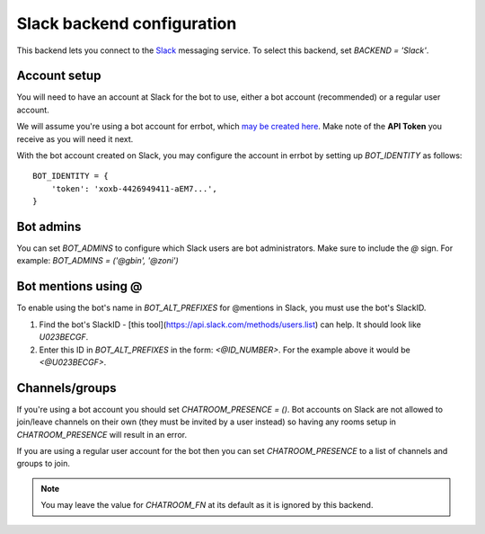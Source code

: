 Slack backend configuration
===========================

This backend lets you connect to the
`Slack <https://slack.com/>`_ messaging service.
To select this backend,
set `BACKEND = 'Slack'`.


Account setup
-------------

You will need to have an account at Slack for the bot to use,
either a bot account (recommended) or a regular user account.

We will assume you're using a bot account for errbot,
which `may be created here <https://my.slack.com/services/new/bot>`_.
Make note of the **API Token** you receive as you will need it next.

With the bot account created on Slack,
you may configure the account in errbot
by setting up `BOT_IDENTITY` as follows::

    BOT_IDENTITY = {
        'token': 'xoxb-4426949411-aEM7...',
    }


Bot admins
----------

You can set `BOT_ADMINS` to configure which Slack users are bot administrators.
Make sure to include the `@` sign.
For example: `BOT_ADMINS = ('@gbin', '@zoni')`

Bot mentions using @
--------------------

To enable using the bot's name in `BOT_ALT_PREFIXES` for @mentions in Slack, you must use the bot's SlackID.

1. Find the bot's SlackID - [this tool](https://api.slack.com/methods/users.list) can help. It should look like `U023BECGF`.
2. Enter this ID in `BOT_ALT_PREFIXES` in the form: `<@ID_NUMBER>`. For the example above it would be `<@U023BECGF>`.

Channels/groups
---------------

If you're using a bot account you should set `CHATROOM_PRESENCE = ()`.
Bot accounts on Slack are not allowed to join/leave channels on their own
(they must be invited by a user instead)
so having any rooms setup in `CHATROOM_PRESENCE` will result in an error.

If you are using a regular user account for the bot
then you can set `CHATROOM_PRESENCE` to a list of channels and groups to join.

.. note::

    You may leave the value for `CHATROOM_FN` at its default
    as it is ignored by this backend.
